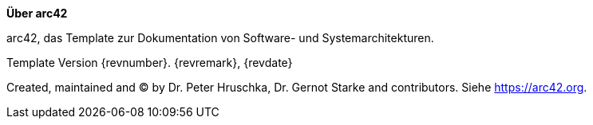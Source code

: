:jbake-status: draft
:jbake-order: -1
:jbake-type: page_toc
:jbake-menu: arc42
:jbake-title: about-arc42.adoc

ifndef::dtc-magic-toc[]
:dtc-magic-toc:


:toc: left

++++
<!-- endtoc -->
++++
endif::[]
:homepage: https://arc42.org

:keywords: software-architecture, documentation, template, arc42

:numbered!:

**Über arc42**

[role="lead"]
arc42, das Template zur Dokumentation von Software- und Systemarchitekturen.

Template Version {revnumber}. {revremark}, {revdate}

Created, maintained and (C) by Dr. Peter Hruschka, Dr. Gernot Starke and contributors.
Siehe https://arc42.org.

